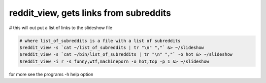 ***************************************
reddit_view, gets links from subreddits
***************************************

# this will out put a list of links to the slideshow file

.. code-block:: bash

    # where list_of_subreddits is a file with a list of subreddits
    $reddit_view -s `cat ~/list_of_subreddits | tr "\n" ","` &> ~/slideshow
    $reddit_view -s `cat ~/bin/list_of_subreddits | tr "\n" ","` -o hot &> ~/slideshow
    $reddit_view -i r -s funny,wtf,machineporn -o hot,top -p 1 &> ~/slideshow

for more see the programs -h help option
